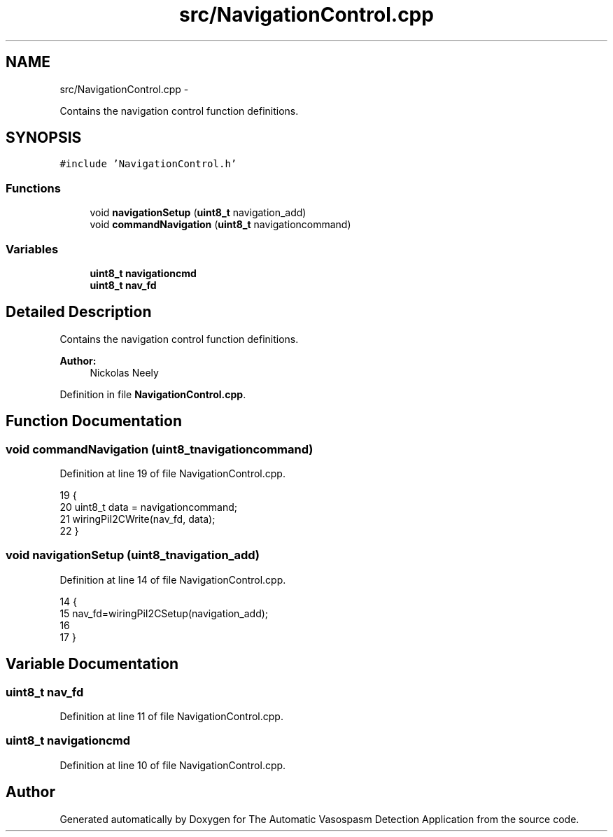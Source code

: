 .TH "src/NavigationControl.cpp" 3 "Fri Apr 22 2016" "The Automatic Vasospasm Detection Application" \" -*- nroff -*-
.ad l
.nh
.SH NAME
src/NavigationControl.cpp \- 
.PP
Contains the navigation control function definitions\&.  

.SH SYNOPSIS
.br
.PP
\fC#include 'NavigationControl\&.h'\fP
.br

.SS "Functions"

.in +1c
.ti -1c
.RI "void \fBnavigationSetup\fP (\fBuint8_t\fP navigation_add)"
.br
.ti -1c
.RI "void \fBcommandNavigation\fP (\fBuint8_t\fP navigationcommand)"
.br
.in -1c
.SS "Variables"

.in +1c
.ti -1c
.RI "\fBuint8_t\fP \fBnavigationcmd\fP"
.br
.ti -1c
.RI "\fBuint8_t\fP \fBnav_fd\fP"
.br
.in -1c
.SH "Detailed Description"
.PP 
Contains the navigation control function definitions\&. 


.PP
\fBAuthor:\fP
.RS 4
Nickolas Neely 
.RE
.PP

.PP
Definition in file \fBNavigationControl\&.cpp\fP\&.
.SH "Function Documentation"
.PP 
.SS "void commandNavigation (\fBuint8_t\fPnavigationcommand)"

.PP
Definition at line 19 of file NavigationControl\&.cpp\&.
.PP
.nf
19                                                  {
20     uint8_t data = navigationcommand;
21     wiringPiI2CWrite(nav_fd, data);
22 }
.fi
.SS "void navigationSetup (\fBuint8_t\fPnavigation_add)"

.PP
Definition at line 14 of file NavigationControl\&.cpp\&.
.PP
.nf
14                                             {
15     nav_fd=wiringPiI2CSetup(navigation_add);
16     
17 }
.fi
.SH "Variable Documentation"
.PP 
.SS "\fBuint8_t\fP nav_fd"

.PP
Definition at line 11 of file NavigationControl\&.cpp\&.
.SS "\fBuint8_t\fP navigationcmd"

.PP
Definition at line 10 of file NavigationControl\&.cpp\&.
.SH "Author"
.PP 
Generated automatically by Doxygen for The Automatic Vasospasm Detection Application from the source code\&.
